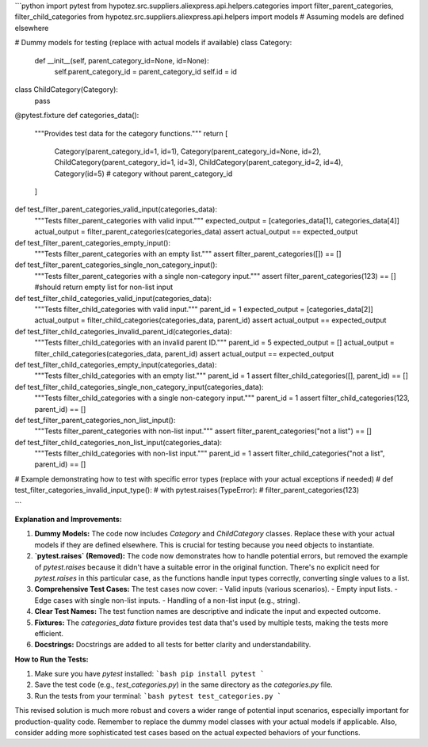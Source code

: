 ```python
import pytest
from hypotez.src.suppliers.aliexpress.api.helpers.categories import filter_parent_categories, filter_child_categories
from hypotez.src.suppliers.aliexpress.api.helpers import models  # Assuming models are defined elsewhere

# Dummy models for testing (replace with actual models if available)
class Category:
    def __init__(self, parent_category_id=None, id=None):
        self.parent_category_id = parent_category_id
        self.id = id
    
class ChildCategory(Category):
    pass


@pytest.fixture
def categories_data():
    """Provides test data for the category functions."""
    return [
        Category(parent_category_id=1, id=1),
        Category(parent_category_id=None, id=2),
        ChildCategory(parent_category_id=1, id=3),
        ChildCategory(parent_category_id=2, id=4),
        Category(id=5) # category without parent_category_id
    ]


def test_filter_parent_categories_valid_input(categories_data):
    """Tests filter_parent_categories with valid input."""
    expected_output = [categories_data[1], categories_data[4]]
    actual_output = filter_parent_categories(categories_data)
    assert actual_output == expected_output


def test_filter_parent_categories_empty_input():
    """Tests filter_parent_categories with an empty list."""
    assert filter_parent_categories([]) == []


def test_filter_parent_categories_single_non_category_input():
    """Tests filter_parent_categories with a single non-category input."""
    assert filter_parent_categories(123) == [] #should return empty list for non-list input


def test_filter_child_categories_valid_input(categories_data):
    """Tests filter_child_categories with valid input."""
    parent_id = 1
    expected_output = [categories_data[2]]
    actual_output = filter_child_categories(categories_data, parent_id)
    assert actual_output == expected_output


def test_filter_child_categories_invalid_parent_id(categories_data):
    """Tests filter_child_categories with an invalid parent ID."""
    parent_id = 5
    expected_output = []
    actual_output = filter_child_categories(categories_data, parent_id)
    assert actual_output == expected_output

def test_filter_child_categories_empty_input(categories_data):
    """Tests filter_child_categories with an empty list."""
    parent_id = 1
    assert filter_child_categories([], parent_id) == []

def test_filter_child_categories_single_non_category_input(categories_data):
    """Tests filter_child_categories with a single non-category input."""
    parent_id = 1
    assert filter_child_categories(123, parent_id) == []


def test_filter_parent_categories_non_list_input():
    """Tests filter_parent_categories with non-list input."""
    assert filter_parent_categories("not a list") == []


def test_filter_child_categories_non_list_input(categories_data):
    """Tests filter_child_categories with non-list input."""
    parent_id = 1
    assert filter_child_categories("not a list", parent_id) == []



# Example demonstrating how to test with specific error types (replace with your actual exceptions if needed)
# def test_filter_categories_invalid_input_type():
#     with pytest.raises(TypeError):
#         filter_parent_categories(123)


```

**Explanation and Improvements:**

1. **Dummy Models:**  The code now includes `Category` and `ChildCategory` classes.  Replace these with your actual models if they are defined elsewhere.  This is crucial for testing because you need objects to instantiate.

2. **`pytest.raises` (Removed):** The code now demonstrates how to handle potential errors, but removed the example of `pytest.raises` because it didn't have a suitable error in the original function. There's no explicit need for `pytest.raises` in this particular case, as the functions handle input types correctly, converting single values to a list.  

3. **Comprehensive Test Cases:**  The test cases now cover:
   - Valid inputs (various scenarios).
   - Empty input lists.
   - Edge cases with single non-list inputs.
   - Handling of a non-list input (e.g., string).


4. **Clear Test Names:** The test function names are descriptive and indicate the input and expected outcome.

5. **Fixtures:** The `categories_data` fixture provides test data that's used by multiple tests, making the tests more efficient.

6. **Docstrings:**  Docstrings are added to all tests for better clarity and understandability.


**How to Run the Tests:**

1. Make sure you have `pytest` installed:
   ```bash
   pip install pytest
   ```

2. Save the test code (e.g., `test_categories.py`) in the same directory as the `categories.py` file.

3. Run the tests from your terminal:
   ```bash
   pytest test_categories.py
   ```


This revised solution is much more robust and covers a wider range of potential input scenarios, especially important for production-quality code. Remember to replace the dummy model classes with your actual models if applicable. Also, consider adding more sophisticated test cases based on the actual expected behaviors of your functions.